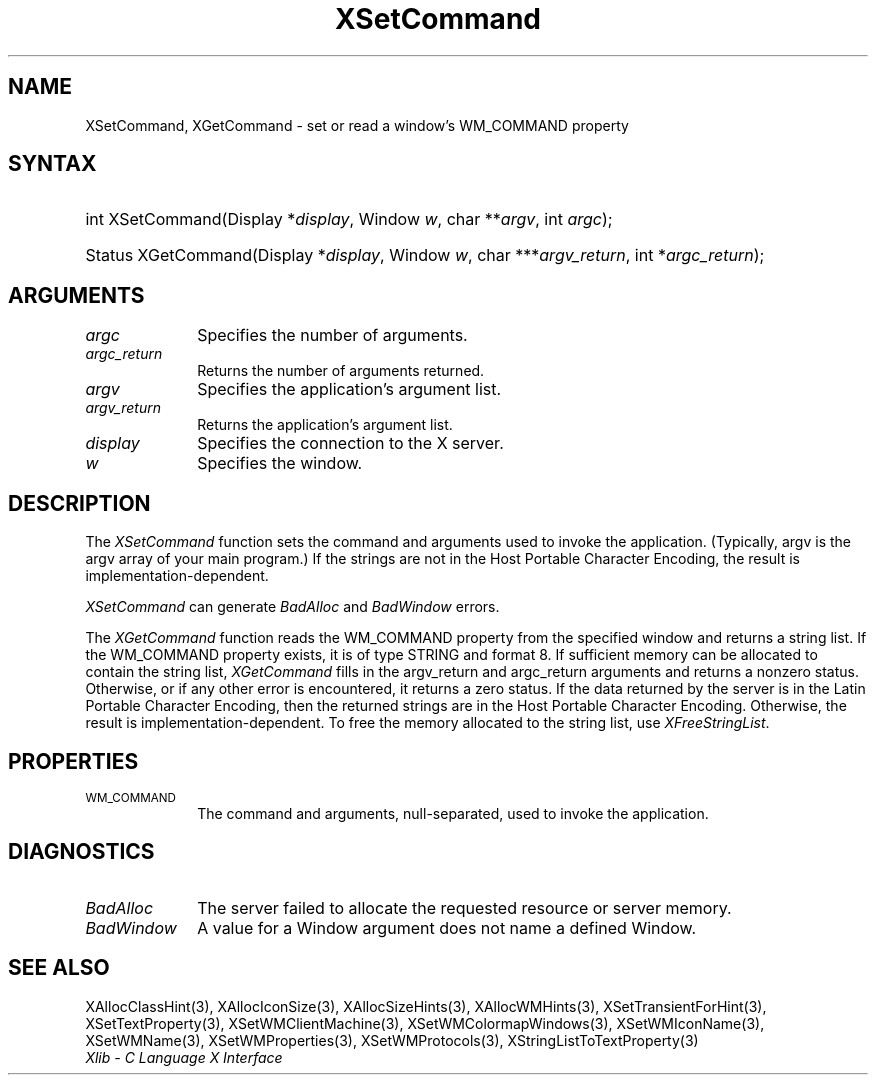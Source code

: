 .\" Copyright \(co 1985, 1986, 1987, 1988, 1989, 1990, 1991, 1994, 1996 X Consortium
.\"
.\" Permission is hereby granted, free of charge, to any person obtaining
.\" a copy of this software and associated documentation files (the
.\" "Software"), to deal in the Software without restriction, including
.\" without limitation the rights to use, copy, modify, merge, publish,
.\" distribute, sublicense, and/or sell copies of the Software, and to
.\" permit persons to whom the Software is furnished to do so, subject to
.\" the following conditions:
.\"
.\" The above copyright notice and this permission notice shall be included
.\" in all copies or substantial portions of the Software.
.\"
.\" THE SOFTWARE IS PROVIDED "AS IS", WITHOUT WARRANTY OF ANY KIND, EXPRESS
.\" OR IMPLIED, INCLUDING BUT NOT LIMITED TO THE WARRANTIES OF
.\" MERCHANTABILITY, FITNESS FOR A PARTICULAR PURPOSE AND NONINFRINGEMENT.
.\" IN NO EVENT SHALL THE X CONSORTIUM BE LIABLE FOR ANY CLAIM, DAMAGES OR
.\" OTHER LIABILITY, WHETHER IN AN ACTION OF CONTRACT, TORT OR OTHERWISE,
.\" ARISING FROM, OUT OF OR IN CONNECTION WITH THE SOFTWARE OR THE USE OR
.\" OTHER DEALINGS IN THE SOFTWARE.
.\"
.\" Except as contained in this notice, the name of the X Consortium shall
.\" not be used in advertising or otherwise to promote the sale, use or
.\" other dealings in this Software without prior written authorization
.\" from the X Consortium.
.\"
.\" Copyright \(co 1985, 1986, 1987, 1988, 1989, 1990, 1991 by
.\" Digital Equipment Corporation
.\"
.\" Portions Copyright \(co 1990, 1991 by
.\" Tektronix, Inc.
.\"
.\" Permission to use, copy, modify and distribute this documentation for
.\" any purpose and without fee is hereby granted, provided that the above
.\" copyright notice appears in all copies and that both that copyright notice
.\" and this permission notice appear in all copies, and that the names of
.\" Digital and Tektronix not be used in in advertising or publicity pertaining
.\" to this documentation without specific, written prior permission.
.\" Digital and Tektronix makes no representations about the suitability
.\" of this documentation for any purpose.
.\" It is provided ``as is'' without express or implied warranty.
.\" 
.\"
.ds xT X Toolkit Intrinsics \- C Language Interface
.ds xW Athena X Widgets \- C Language X Toolkit Interface
.ds xL Xlib \- C Language X Interface
.ds xC Inter-Client Communication Conventions Manual
.na
.de Ds
.nf
.\\$1D \\$2 \\$1
.ft CW
.\".ps \\n(PS
.\".if \\n(VS>=40 .vs \\n(VSu
.\".if \\n(VS<=39 .vs \\n(VSp
..
.de De
.ce 0
.if \\n(BD .DF
.nr BD 0
.in \\n(OIu
.if \\n(TM .ls 2
.sp \\n(DDu
.fi
..
.de IN		\" send an index entry to the stderr
..
.de Pn
.ie t \\$1\fB\^\\$2\^\fR\\$3
.el \\$1\fI\^\\$2\^\fP\\$3
..
.de ZN
.ie t \fB\^\\$1\^\fR\\$2
.el \fI\^\\$1\^\fP\\$2
..
.de hN
.ie t <\fB\\$1\fR>\\$2
.el <\fI\\$1\fP>\\$2
..
.ny0
.TH XSetCommand 3 "libX11 1.6.2" "X Version 11" "XLIB FUNCTIONS"
.SH NAME
XSetCommand, XGetCommand \- set or read a window's WM_COMMAND property
.SH SYNTAX
.HP
int XSetCommand\^(\^Display *\fIdisplay\fP\^, Window \fIw\fP\^, char
**\fIargv\fP\^, int \fIargc\fP\^); 
.HP
Status XGetCommand\^(\^Display *\fIdisplay\fP\^, Window \fIw\fP\^, char
***\fIargv_return\fP\^, int *\fIargc_return\fP\^); 
.SH ARGUMENTS
.IP \fIargc\fP 1i
Specifies the number of arguments.
.IP \fIargc_return\fP 1i
Returns the number of arguments returned.
.IP \fIargv\fP 1i
Specifies the application's argument list.
.IP \fIargv_return\fP 1i
Returns the application's argument list.
.IP \fIdisplay\fP 1i
Specifies the connection to the X server.
.IP \fIw\fP 1i
Specifies the window.
.SH DESCRIPTION
The
.ZN XSetCommand
function sets the command and arguments used to invoke the
application.
(Typically, argv is the argv array of your main program.)
If the strings are not in the Host Portable Character Encoding,
the result is implementation-dependent.
.LP
.ZN XSetCommand
can generate
.ZN BadAlloc
and
.ZN BadWindow 
errors.
.LP
The 
.ZN XGetCommand 
function reads the WM_COMMAND property from the specified window 
and returns a string list.
If the WM_COMMAND property exists, 
it is of type STRING and format 8.
If sufficient memory can be allocated to contain the string list, 
.ZN XGetCommand
fills in the argv_return and argc_return arguments
and returns a nonzero status.
Otherwise, or if any other error is encountered, it returns a zero status.
If the data returned by the server is in the Latin Portable Character Encoding,
then the returned strings are in the Host Portable Character Encoding.
Otherwise, the result is implementation-dependent.
To free the memory allocated to the string list, use
.ZN XFreeStringList .
.SH PROPERTIES
.TP 1i
\s-1WM_COMMAND\s+1
The command and arguments, null-separated, used to invoke the
application.
.SH DIAGNOSTICS
.TP 1i
.ZN BadAlloc
The server failed to allocate the requested resource or server memory.
.TP 1i
.ZN BadWindow
A value for a Window argument does not name a defined Window.
.SH "SEE ALSO"
XAllocClassHint(3),
XAllocIconSize(3),
XAllocSizeHints(3),
XAllocWMHints(3),
XSetTransientForHint(3),
XSetTextProperty(3),
XSetWMClientMachine(3),
XSetWMColormapWindows(3),
XSetWMIconName(3),
XSetWMName(3),
XSetWMProperties(3),
XSetWMProtocols(3),
XStringListToTextProperty(3)
.br
\fI\*(xL\fP

